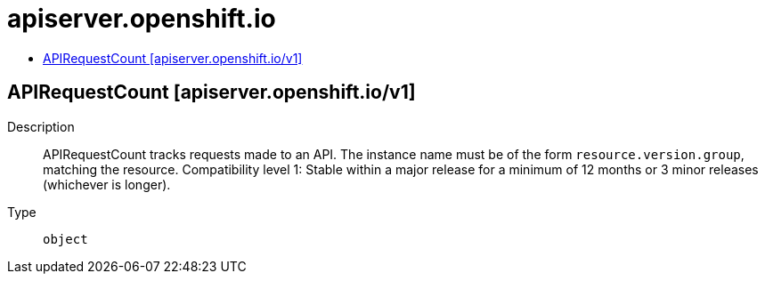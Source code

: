 // Automatically generated by 'openshift-apidocs-gen'. Do not edit.
:_mod-docs-content-type: ASSEMBLY
[id="apiserver-openshift-io"]
= apiserver.openshift.io
:toc: macro
:toc-title:

toc::[]

== APIRequestCount [apiserver.openshift.io/v1]

Description::
+
--
APIRequestCount tracks requests made to an API. The instance name must be of the form `resource.version.group`, matching the resource. 
 Compatibility level 1: Stable within a major release for a minimum of 12 months or 3 minor releases (whichever is longer).
--

Type::
  `object`

